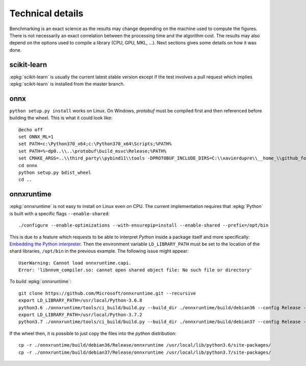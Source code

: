 =================
Technical details
=================

Benchmarking is an exact science as the results
may change depending on the machine used to compute
the figures. There is not necessarily an exact correlation
between the processing time and the algorithm cost.
The results may also depend on the options used
to compile a library (CPU, GPU, MKL, ...).
Next sections gives some details on how it was done.

scikit-learn
============

:epkg:`scikit-learn` is usually the current latest
stable version except if the test involves a pull request
which implies :epkg:`scikit-learn` is installed from
the master branch.

onnx
====

``python setup.py install`` works on Linux. On Windows,
*protobuf* must be compiled first and then referenced
before building the wheel. This is what it could look
like:

::

    @echo off
    set ONNX_ML=1
    set PATH=c:\Python370_x64;c:\Python370_x64\Scripts;%PATH%
    set PATH=%~dp0..\\..\protobuf\build_msvc\Release;%PATH%
    set CMAKE_ARGS=..\\third_party\\pybind11\\tools -DPROTOBUF_INCLUDE_DIRS=C:\\xavierdupre\\__home_\\github_fork\\protobuf\\src -DPROTOBUF_LIBRARIES=C:\\xavierdupre\\__home_\\github_fork\\protobuf\\build_msvc\\Release\\libprotobuf.lib;C:\\xavierdupre\\__home_\\github_fork\\protobuf\\build_msvc\\Release\\libprotoc.lib -DONNX_PROTOC_EXECUTABLE=C:\\xavierdupre\\__home_\\github_fork\\protobuf\\build_msvc\\Release\\protoc.exe
    cd onnx
    python setup.py bdist_wheel
    cd ..

onnxruntime
===========

:epkg:`onnxruntime` is not easy to install on Linux even on CPU.
The current implementation requires that :epkg:`Python` is built
with a specific flags ``--enable-shared``:

::

    ./configure --enable-optimizations --with-ensurepip=install --enable-shared --prefix=/opt/bin

This is due to a feature which requests to be able to interpret
*Python* inside a package itself and more specifically: `Embedding the Python interpreter
<https://pybind11.readthedocs.io/en/stable/compiling.html#embedding-the-python-interpreter>`_.
Then the environment variable ``LD_LIBRARY_PATH`` must be set to
the location of the shard libraries, ``/opt/bin`` in the previous example.
The following issue might appear:

::

    UserWarning: Cannot load onnxruntime.capi.
    Error: 'libnnvm_compiler.so: cannot open shared object file: No such file or directory'

To build :epkg:`onnxruntime`:

::

    git clone https://github.com/Microsoft/onnxruntime.git --recursive
    export LD_LIBRARY_PATH=/usr/local/Python-3.6.8
    python3.6 ./onnxruntime/tools/ci_build/build.py --build_dir ./onnxruntime/build/debian36 --config Release --enable_pybind --build_wheel --use_mkldnn --use_openmp --build_shared_lib
    export LD_LIBRARY_PATH=/usr/local/Python-3.7.2
    python3.7 ./onnxruntime/tools/ci_build/build.py --build_dir ./onnxruntime/build/debian37 --config Release --enable_pybind --build_wheel --use_mkldnn --use_openmp --build_shared_lib

If the wheel then, it is possible to just copy the files
into the *python* distribution:

::

    cp -r ./onnxruntime/build/debian36/Release/onnxruntime /usr/local/lib/python3.6/site-packages/
    cp -r ./onnxruntime/build/debian37/Release/onnxruntime /usr/local/lib/python3.7/site-packages/

